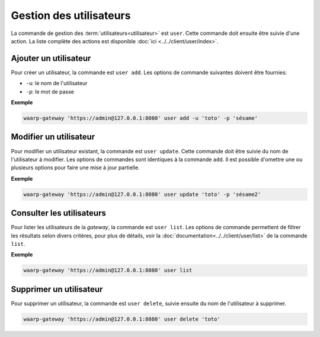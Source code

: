 Gestion des utilisateurs
========================

La commande de gestion des :term:`utilisateurs<utilisateur>` est ``user``. Cette
commande doit ensuite être suivie d'une action. La liste complète des actions est
disponible :doc:`ici <../../client/user/index>`.

Ajouter un utilisateur
----------------------

Pour créer un utilisateur, la commande est ``user add``. Les options de commande
suivantes doivent être fournies:

- ``-u``: le nom de l'utilisateur
- ``-p``: le mot de passe

**Exemple**

.. code-block:: shell

   waarp-gateway 'https://admin@127.0.0.1:8080' user add -u 'toto' -p 'sésame'


Modifier un utilisateur
-----------------------

Pour modifier un utilisateur existant, la commande est ``user update``. Cette
commande doit être suivie du nom de l'utilisateur à modifier. Les options de
commandes sont identiques à la commande ``add``. Il est possible d'omettre une
ou plusieurs options pour faire une mise à jour partielle.

**Exemple**

.. code-block:: shell

   waarp-gateway 'https://admin@127.0.0.1:8080' user update 'toto' -p 'sésame2'


Consulter les utilisateurs
--------------------------

Pour lister les utilisateurs de la *gateway*, la commande est ``user list``. Les
options de commande permettent de filtrer les résultats selon divers critères,
pour plus de détails, voir la :doc:`documentation<../../client/user/list>` de
la commande ``list``.

**Exemple**

.. code-block:: shell

   waarp-gateway 'https://admin@127.0.0.1:8080' user list


Supprimer un utilisateur
------------------------

Pour supprimer un utilisateur, la commande est ``user delete``, suivie ensuite du
nom de l'utilisateur à supprimer.

.. code-block:: shell

   waarp-gateway 'https://admin@127.0.0.1:8080' user delete 'toto'
